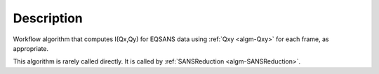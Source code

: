 .. algorithm::

.. summary::

.. alias::

.. properties::

Description
-----------

Workflow algorithm that computes I(Qx,Qy) for EQSANS data using 
:ref:`Qxy <algm-Qxy>` for each frame, as appropriate.

This algorithm is rarely called directly. It is called by 
:ref:`SANSReduction <algm-SANSReduction>`.

.. categories::

